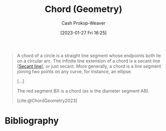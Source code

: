 :PROPERTIES:
:ID:       a5084eae-a2c4-4b9a-b827-6ae594960035
:LAST_MODIFIED: [2023-10-11 Wed 14:19]
:ROAM_REFS: [cite:@ChordGeometry2023]
:END:
#+title: Chord (Geometry)
#+hugo_custom_front_matter: :slug "a5084eae-a2c4-4b9a-b827-6ae594960035"
#+author: Cash Prokop-Weaver
#+date: [2023-01-27 Fri 16:25]
#+filetags: :concept:

#+begin_quote
A chord of a circle is a straight line segment whose endpoints both lie on a circular arc. The infinite line extension of a chord is a secant line [[[id:a1a0a03b-2d39-4119-bbec-e32ed8e6852e][Secant line]]], or just secant. More generally, a chord is a line segment joining two points on any curve, for instance, an ellipse.

[...]

#+DOWNLOADED: https://upload.wikimedia.org/wikipedia/commons/thumb/e/ea/Chord_in_mathematics.svg/1024px-Chord_in_mathematics.svg.png @ 2023-01-27 16:27:18
[[file:2023-01-27_16-27-18_1024px-Chord_in_mathematics.svg.png]]

The red segment BX is a chord (as is the diameter segment AB).

[cite:@ChordGeometry2023]
#+end_quote


* Flashcards :noexport:
** Definition :fc:
:PROPERTIES:
:CREATED: [2023-01-27 Fri 16:26]
:FC_CREATED: 2023-01-28T00:26:50Z
:FC_TYPE:  double
:ID:       d11c4f44-1c7a-4b32-a6eb-2c16808759aa
:END:
:REVIEW_DATA:
| position | ease | box | interval | due                  |
|----------+------+-----+----------+----------------------|
| front    | 2.80 |   7 |   302.02 | 2024-06-23T15:26:52Z |
| back     | 2.50 |   5 |    40.75 | 2023-11-21T15:12:41Z |
:END:

[[id:a5084eae-a2c4-4b9a-b827-6ae594960035][Chord (Geometry)]]

*** Back

A line segment joining any two points on any curve.
*** Source
[cite:@ChordGeometry2023]
** Image :fc:
:PROPERTIES:
:CREATED: [2023-01-27 Fri 16:27]
:FC_CREATED: 2023-01-28T00:28:11Z
:FC_TYPE:  double
:ID:       a4d7207a-fb6d-4eac-8954-9e7d6812bad1
:END:
:REVIEW_DATA:
| position | ease | box | interval | due                  |
|----------+------+-----+----------+----------------------|
| front    | 2.65 |   7 |   281.07 | 2024-05-11T16:56:38Z |
| back     | 2.95 |   7 |   470.91 | 2025-01-09T13:27:59Z |
:END:

[[id:a5084eae-a2c4-4b9a-b827-6ae594960035][Chord (Geometry)]]

*** Back
#+begin_quote
#+DOWNLOADED: https://upload.wikimedia.org/wikipedia/commons/thumb/e/ea/Chord_in_mathematics.svg/1024px-Chord_in_mathematics.svg.png @ 2023-01-27 16:27:18
[[file:2023-01-27_16-27-18_1024px-Chord_in_mathematics.svg.png]]
#+end_quote

The red line.
*** Source
[cite:@ChordGeometry2023]
* Bibliography
#+print_bibliography:

